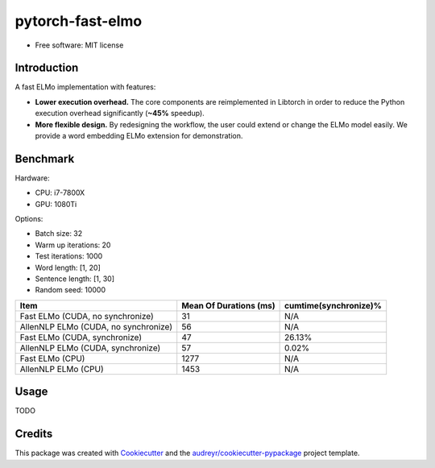 =================
pytorch-fast-elmo
=================


.. image:: https://img.shields.io/pypi/v/pytorch_fast_elmo.svg
        :target: https://pypi.python.org/pypi/pytorch_fast_elmo

.. image:: https://img.shields.io/travis/cnt-dev/pytorch-fast-elmo.svg
        :target: https://travis-ci.org/cnt-dev/pytorch-fast-elmo


* Free software: MIT license


Introduction
------------

A fast ELMo implementation with features:

- **Lower execution overhead.** The core components are reimplemented in Libtorch in order to reduce the Python execution overhead significantly (**~45%** speedup).
- **More flexible design.** By redesigning the workflow, the user could extend or change the ELMo model easily. We provide a word embedding ELMo extension for demonstration.

Benchmark
---------

Hardware:

- CPU: i7-7800X
- GPU: 1080Ti

Options:

- Batch size: 32
- Warm up iterations: 20
- Test iterations: 1000
- Word length: [1, 20]
- Sentence length: [1, 30]
- Random seed: 10000

+--------------------------------------+------------------------+------------------------+
| Item                                 | Mean Of Durations (ms) | cumtime(synchronize)%  |
+======================================+========================+========================+
| Fast ELMo (CUDA, no synchronize)     | 31                     | N/A                    |
+--------------------------------------+------------------------+------------------------+
| AllenNLP ELMo (CUDA, no synchronize) | 56                     | N/A                    |
+--------------------------------------+------------------------+------------------------+
| Fast ELMo (CUDA, synchronize)        | 47                     | 26.13%                 |
+--------------------------------------+------------------------+------------------------+
| AllenNLP ELMo (CUDA, synchronize)    | 57                     | 0.02%                  |
+--------------------------------------+------------------------+------------------------+
| Fast ELMo (CPU)                      | 1277                   | N/A                    |
+--------------------------------------+------------------------+------------------------+
| AllenNLP ELMo (CPU)                  | 1453                   | N/A                    |
+--------------------------------------+------------------------+------------------------+

Usage
-----

TODO

Credits
-------

This package was created with Cookiecutter_ and the `audreyr/cookiecutter-pypackage`_ project template.

.. _Cookiecutter: https://github.com/audreyr/cookiecutter
.. _`audreyr/cookiecutter-pypackage`: https://github.com/audreyr/cookiecutter-pypackage
